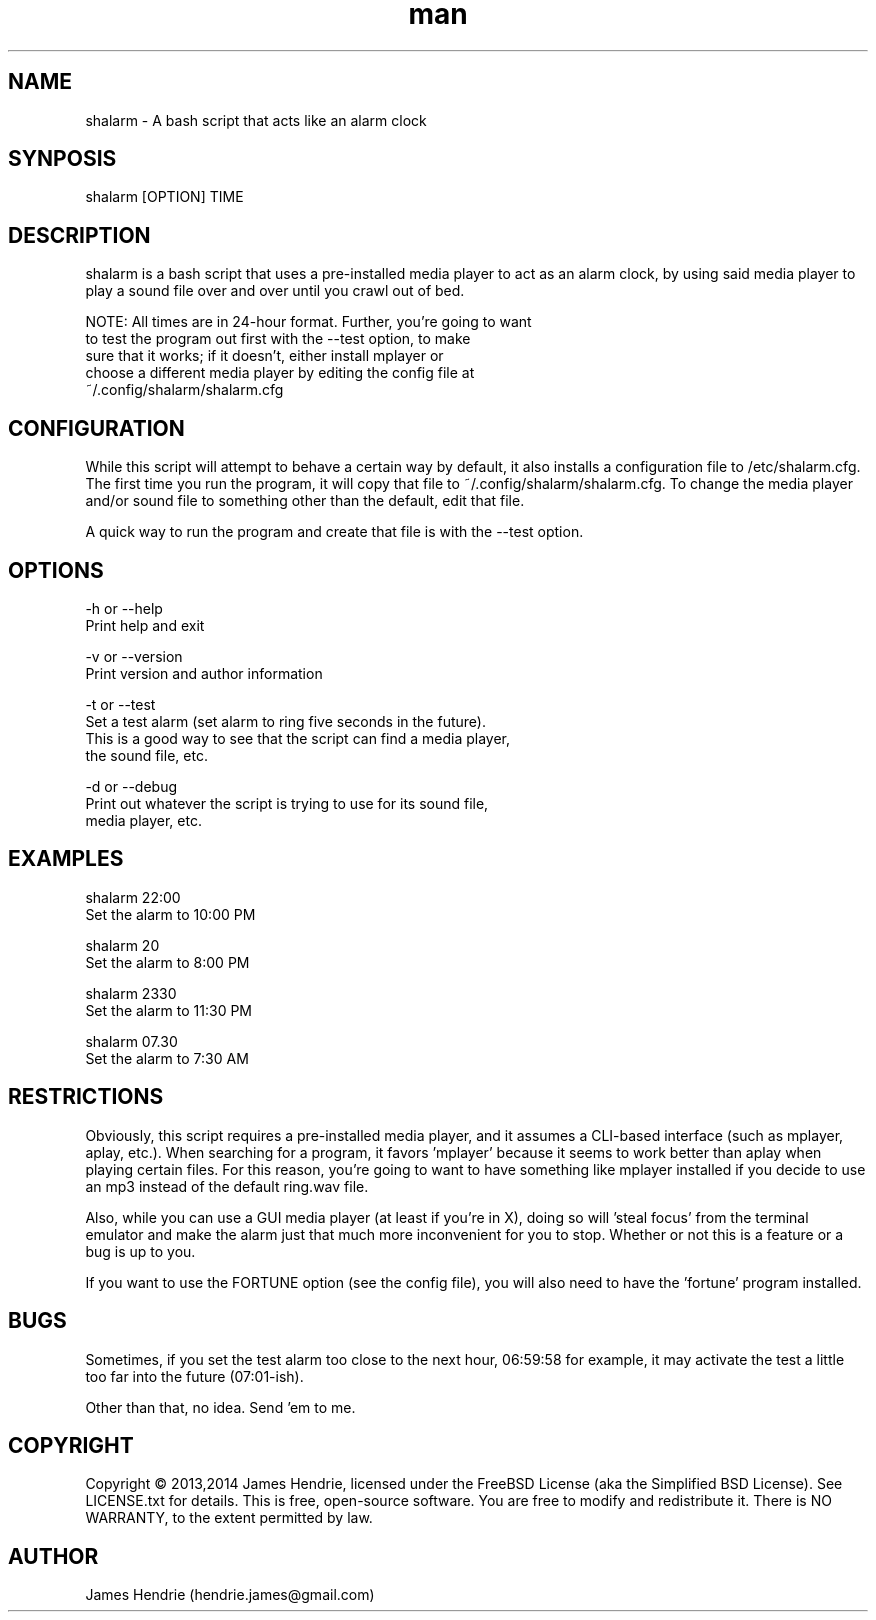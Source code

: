 .\" Manpage for shalarm
.\" Contact:  hendrie.james@gmail.com
.TH man 1 "November 2014" "shalarm version 1.4" "shalarm manual page"
.SH NAME
shalarm \- A bash script that acts like an alarm clock

.SH SYNPOSIS
shalarm [OPTION] TIME

.SH DESCRIPTION
shalarm is a bash script that uses a pre-installed media player to act
as an alarm clock, by using said media player to play a sound file over
and over until you crawl out of bed.

NOTE:   All times are in 24-hour format.  Further, you're going to want
        to test the program out first with the --test option, to make
        sure that it works; if it doesn't, either install mplayer or
        choose a different media player by editing the config file at
        ~/.config/shalarm/shalarm.cfg

.SH CONFIGURATION
While this script will attempt to behave a certain way by default, it
also installs a configuration file to /etc/shalarm.cfg.  The first time
you run the program, it will copy that file to
~/.config/shalarm/shalarm.cfg.  To change the media player and/or sound
file to something other than the default, edit that file.

A quick way to run the program and create that file is with the --test
option.

.SH OPTIONS
-h or --help
    Print help and exit

-v or --version
    Print version and author information

-t or --test
    Set a test alarm (set alarm to ring five seconds in the future).
    This is a good way to see that the script can find a media player,
    the sound file, etc.

-d or --debug
    Print out whatever the script is trying to use for its sound file,
    media player, etc.

.SH EXAMPLES
shalarm 22:00
    Set the alarm to 10:00 PM

shalarm 20
    Set the alarm to 8:00 PM

shalarm 2330
    Set the alarm to 11:30 PM

shalarm 07.30
    Set the alarm to 7:30 AM

.SH RESTRICTIONS
Obviously, this script requires a pre-installed media player, and it
assumes a CLI-based interface (such as mplayer, aplay, etc.).  When
searching for a program, it favors 'mplayer' because it seems to work
better than aplay when playing certain files.  For this reason, you're
going to want to have something like mplayer installed if you decide
to use an mp3 instead of the default ring.wav file.

Also, while you can use a GUI media player (at least if you're in X),
doing so will 'steal focus' from the terminal emulator and make the
alarm just that much more inconvenient for you to stop.  Whether or not
this is a feature or a bug is up to you.

If you want to use the FORTUNE option (see the config file), you will
also need to have the 'fortune' program installed.

.SH BUGS
Sometimes, if you set the test alarm too close to the next hour, 
06:59:58 for example, it may activate the test a little too far into 
the future (07:01-ish).

Other than that, no idea.  Send 'em to me.

.SH COPYRIGHT
Copyright \(co 2013,2014 James Hendrie, licensed under the FreeBSD License
(aka the Simplified BSD License).  See LICENSE.txt for details.
This is free, open-source software.  You are free to modify and 
redistribute it.  There is NO WARRANTY, to the extent permitted by law.

.SH AUTHOR
James Hendrie (hendrie.james@gmail.com)
